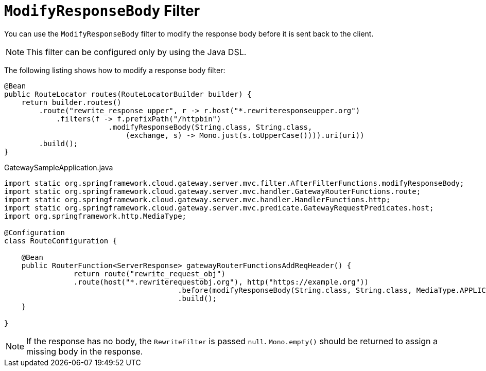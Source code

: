 [[modifyresponsebody-filter]]
= `ModifyResponseBody` Filter

You can use the `ModifyResponseBody` filter to modify the response body before it is sent back to the client.

NOTE: This filter can be configured only by using the Java DSL.

The following listing shows how to modify a response body  filter:

[source,java]
----
@Bean
public RouteLocator routes(RouteLocatorBuilder builder) {
    return builder.routes()
        .route("rewrite_response_upper", r -> r.host("*.rewriteresponseupper.org")
            .filters(f -> f.prefixPath("/httpbin")
        		.modifyResponseBody(String.class, String.class,
        		    (exchange, s) -> Mono.just(s.toUpperCase()))).uri(uri))
        .build();
}
----
.GatewaySampleApplication.java
[source,java]
----
import static org.springframework.cloud.gateway.server.mvc.filter.AfterFilterFunctions.modifyResponseBody;
import static org.springframework.cloud.gateway.server.mvc.handler.GatewayRouterFunctions.route;
import static org.springframework.cloud.gateway.server.mvc.handler.HandlerFunctions.http;
import static org.springframework.cloud.gateway.server.mvc.predicate.GatewayRequestPredicates.host;
import org.springframework.http.MediaType;

@Configuration
class RouteConfiguration {

    @Bean
    public RouterFunction<ServerResponse> gatewayRouterFunctionsAddReqHeader() {
		return route("rewrite_request_obj")
                .route(host("*.rewriterequestobj.org"), http("https://example.org"))
					.before(modifyResponseBody(String.class, String.class, MediaType.APPLICATION_JSON_VALUE, (request, s) -> s.toUpperCase()))
					.build();
    }

}
----

NOTE: If the response has no body, the `RewriteFilter` is passed `null`. `Mono.empty()` should be returned to assign a missing body in the response.

